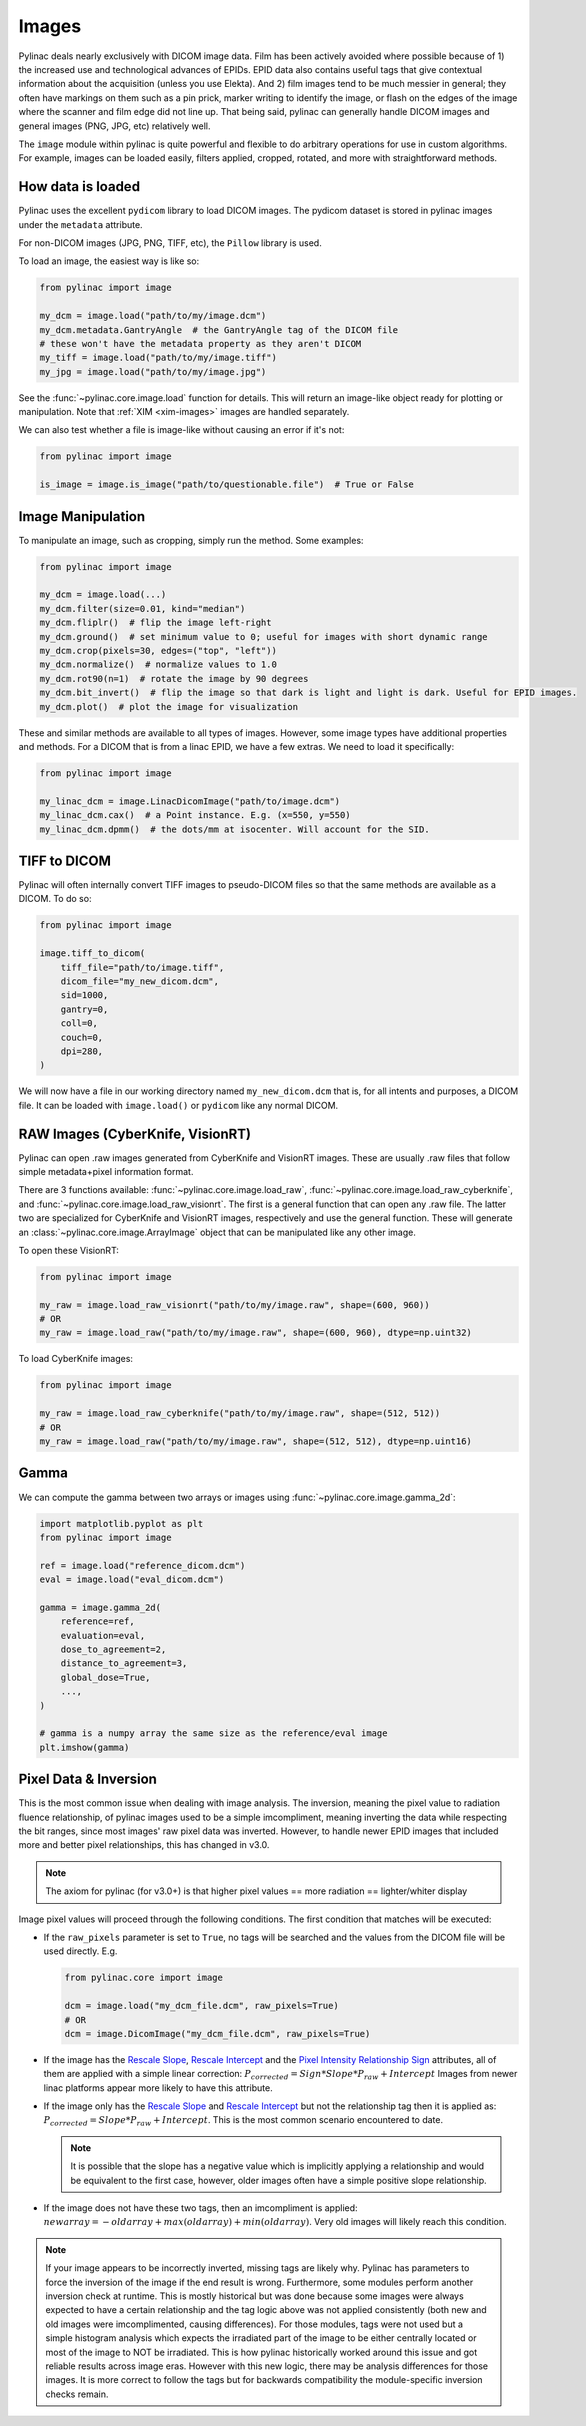 
.. _image_loading:

Images
------

Pylinac deals nearly exclusively with DICOM image data. Film has been actively avoided where possible because of 1)
the increased use and technological advances of EPIDs. EPID data also contains useful tags that give contextual information
about the acquisition (unless you use Elekta). And 2) film images tend to be much messier in general; they often have
markings on them such as a pin prick, marker writing to identify the image, or flash on the edges of the image where
the scanner and film edge did not line up. That being said, pylinac can generally handle DICOM images and general
images (PNG, JPG, etc) relatively well.

The ``image`` module within pylinac is quite powerful and flexible to do arbitrary operations
for use in custom algorithms. For example, images can be loaded easily, filters applied, cropped,
rotated, and more with straightforward methods.

.. _how-image-data-is-loaded:

How data is loaded
^^^^^^^^^^^^^^^^^^

Pylinac uses the excellent ``pydicom`` library to load DICOM images. The pydicom dataset is stored in pylinac images
under the ``metadata`` attribute.

For non-DICOM images (JPG, PNG, TIFF, etc), the ``Pillow`` library is used.

To load an image, the easiest way is like so:

.. code-block:: python

    from pylinac import image

    my_dcm = image.load("path/to/my/image.dcm")
    my_dcm.metadata.GantryAngle  # the GantryAngle tag of the DICOM file
    # these won't have the metadata property as they aren't DICOM
    my_tiff = image.load("path/to/my/image.tiff")
    my_jpg = image.load("path/to/my/image.jpg")

See the :func:`~pylinac.core.image.load` function for details. This will return an image-like
object ready for plotting or manipulation. Note that :ref:`XIM <xim-images>` images are handled separately.

We can also test whether a file is image-like without causing an error if it's not:

.. code-block:: python

    from pylinac import image

    is_image = image.is_image("path/to/questionable.file")  # True or False

Image Manipulation
^^^^^^^^^^^^^^^^^^

To manipulate an image, such as cropping, simply run the method. Some examples:

.. code-block:: python

    from pylinac import image

    my_dcm = image.load(...)
    my_dcm.filter(size=0.01, kind="median")
    my_dcm.fliplr()  # flip the image left-right
    my_dcm.ground()  # set minimum value to 0; useful for images with short dynamic range
    my_dcm.crop(pixels=30, edges=("top", "left"))
    my_dcm.normalize()  # normalize values to 1.0
    my_dcm.rot90(n=1)  # rotate the image by 90 degrees
    my_dcm.bit_invert()  # flip the image so that dark is light and light is dark. Useful for EPID images.
    my_dcm.plot()  # plot the image for visualization

These and similar methods are available to all types of images. However, some image types
have additional properties and methods. For a DICOM that is from a linac EPID, we have
a few extras. We need to load it specifically:

.. code-block:: python

    from pylinac import image

    my_linac_dcm = image.LinacDicomImage("path/to/image.dcm")
    my_linac_dcm.cax()  # a Point instance. E.g. (x=550, y=550)
    my_linac_dcm.dpmm()  # the dots/mm at isocenter. Will account for the SID.

.. _tiff-to-dicom:

TIFF to DICOM
^^^^^^^^^^^^^

Pylinac will often internally convert TIFF images to pseudo-DICOM files so that
the same methods are available as a DICOM. To do so:

.. code-block:: python

    from pylinac import image

    image.tiff_to_dicom(
        tiff_file="path/to/image.tiff",
        dicom_file="my_new_dicom.dcm",
        sid=1000,
        gantry=0,
        coll=0,
        couch=0,
        dpi=280,
    )

We will now have a file in our working directory named ``my_new_dicom.dcm`` that is, for all intents and purposes,
a DICOM file. It can be loaded with ``image.load()`` or ``pydicom`` like any normal DICOM.

.. _loading-raw-images:

RAW Images (CyberKnife, VisionRT)
^^^^^^^^^^^^^^^^^^^^^^^^^^^^^^^^^

Pylinac can open .raw images generated from CyberKnife and VisionRT images. These are usually .raw files
that follow simple metadata+pixel information format.

There are 3 functions available: :func:`~pylinac.core.image.load_raw`, :func:`~pylinac.core.image.load_raw_cyberknife`, and :func:`~pylinac.core.image.load_raw_visionrt`.
The first is a general function that can open any .raw file. The latter two are specialized for CyberKnife and VisionRT images, respectively and use the general function.
These will generate an :class:`~pylinac.core.image.ArrayImage` object that can be manipulated like any other image.

To open these VisionRT:

.. code-block:: python

    from pylinac import image

    my_raw = image.load_raw_visionrt("path/to/my/image.raw", shape=(600, 960))
    # OR
    my_raw = image.load_raw("path/to/my/image.raw", shape=(600, 960), dtype=np.uint32)

To load CyberKnife images:

.. code-block:: python

    from pylinac import image

    my_raw = image.load_raw_cyberknife("path/to/my/image.raw", shape=(512, 512))
    # OR
    my_raw = image.load_raw("path/to/my/image.raw", shape=(512, 512), dtype=np.uint16)


Gamma
^^^^^

We can compute the gamma between two arrays or images using :func:`~pylinac.core.image.gamma_2d`:

.. code-block:: python

    import matplotlib.pyplot as plt
    from pylinac import image

    ref = image.load("reference_dicom.dcm")
    eval = image.load("eval_dicom.dcm")

    gamma = image.gamma_2d(
        reference=ref,
        evaluation=eval,
        dose_to_agreement=2,
        distance_to_agreement=3,
        global_dose=True,
        ...,
    )

    # gamma is a numpy array the same size as the reference/eval image
    plt.imshow(gamma)

.. _pixel_inversion:

Pixel Data & Inversion
^^^^^^^^^^^^^^^^^^^^^^

This is the most common issue when dealing with image analysis. The inversion, meaning the pixel value to radiation fluence relationship,
of pylinac images used to be a simple imcompliment, meaning inverting the data while respecting the bit ranges, since
most images' raw pixel data was inverted. However, to handle newer EPID images that included more and better pixel relationships,
this has changed in v3.0.

.. note:: The axiom for pylinac (for v3.0+) is that higher pixel values == more radiation == lighter/whiter display

Image pixel values will proceed through the following conditions. The
first condition that matches will be executed:

* If the ``raw_pixels`` parameter is set to ``True``, no tags will be searched and
  the values from the DICOM file will be used directly. E.g.

  .. code-block:: python

    from pylinac.core import image

    dcm = image.load("my_dcm_file.dcm", raw_pixels=True)
    # OR
    dcm = image.DicomImage("my_dcm_file.dcm", raw_pixels=True)

  .. versionadded:: 3.13

* If the image has the `Rescale Slope <https://dicom.innolitics.com/ciods/ct-image/ct-image/00281053>`_,
  `Rescale Intercept <https://dicom.innolitics.com/ciods/ct-image/ct-image/00281052>`_ and the `Pixel Intensity Relationship Sign <https://dicom.innolitics.com/ciods/rt-image/rt-image/00281041>`_
  attributes, all of them are applied with a simple linear correction: :math:`P_{corrected} = Sign * Slope * P_{raw} + Intercept`
  Images from newer linac platforms appear more likely to have this attribute.

* If the image only has the `Rescale Slope <https://dicom.innolitics.com/ciods/ct-image/ct-image/00281053>`_ and
  `Rescale Intercept <https://dicom.innolitics.com/ciods/ct-image/ct-image/00281052>`_ but not the relationship tag then it is applied as:
  :math:`P_{corrected} = Slope * P_{raw} + Intercept`. This is the most common scenario encountered to date.

  .. note:: It is possible that the slope has a negative value which is implicitly applying a relationship and would be equivalent to the first case, however, older images often have a simple positive slope relationship.

* If the image does not have these two tags, then an imcompliment is applied: :math:`new array = -old array + max(old array) + min(old array)`.
  Very old images will likely reach this condition.

.. note::

    If your image appears to be incorrectly inverted, missing tags are likely why.
    Pylinac has parameters to force the inversion of the image if the end result is wrong.
    Furthermore, some modules perform another inversion check at runtime.
    This is mostly historical but was done because some images were always expected to have a certain relationship and
    the tag logic above was not applied consistently (both new and old images were imcomplimented, causing differences).
    For those modules, tags were not used but a simple histogram analysis which expects the irradiated part of the image to be either centrally located
    or most of the image to NOT be irradiated. This is how pylinac historically worked around this issue and got reliable results across image eras.
    However with this new logic, there may be analysis differences for those images. It is more correct to follow the tags but
    for backwards compatibility the module-specific inversion checks remain.
